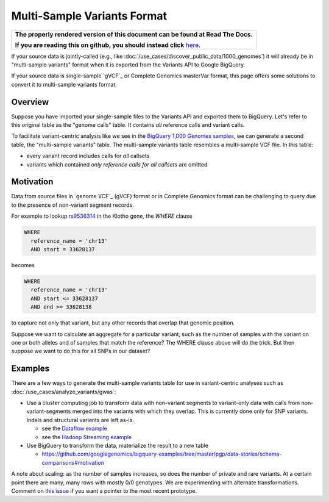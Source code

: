 Multi-Sample Variants Format
============================

.. comment: begin: goto-read-the-docs

.. container:: visible-only-on-github

   +-----------------------------------------------------------------------------------+
   | **The properly rendered version of this document can be found at Read The Docs.** |
   |                                                                                   |
   | **If you are reading this on github, you should instead click** `here`__.         |
   +-----------------------------------------------------------------------------------+

.. _RenderedVersion: http://googlegenomics.readthedocs.org/en/latest/use_cases/load_data/multi_sample_variants.html

__ RenderedVersion_

.. comment: end: goto-read-the-docs


If your source data is jointly-called (e.g., like :doc:`/use_cases/discover_public_data/1000_genomes`) it will already be in "multi-sample variants" format when it is exported from the Variants API to Google BigQuery.

If your source data is single-sample `gVCF`_ or Complete Genomics masterVar format, this page offers some solutions to convert it to multi-sample variants format.

Overview
--------

Suppose you have imported your single-sample files to the Variants API and exported them to BigQuery.  Let's refer to this original table as the "genome calls" table. It contains *all* reference calls and variant calls.

To facilitate variant-centric analysis like we see in the `BigQuery 1,000 Genomes samples <https://github.com/googlegenomics/bigquery-examples/blob/master/1000genomes/README.md>`_, we can generate a second table, the "multi-sample variants" table.  The multi-sample variants table resembles a multi-sample VCF file. In this table:

* every variant record includes calls for *all* callsets
* variants which contained *only reference calls for all callsets* are omitted

Motivation
----------

Data from source files in `genome VCF`_ (gVCF) format or in Complete Genomics format can be challenging to query due to the presence of non-variant segment records.

For example to lookup `rs9536314 <http://www.ncbi.nlm.nih.gov/SNP/snp_ref.cgi?rs=rs9536314>`_ in the Klotho gene, the `WHERE` clause

.. code::

    WHERE
      reference_name = 'chr13'
      AND start = 33628137

becomes

.. code::

    WHERE
      reference_name = 'chr13'
      AND start <= 33628137
      AND end >= 33628138

to capture not only that variant, but any other records that overlap that genomic position.

Suppose we want to calculate an aggregate for a particular variant, such as the number of samples with the variant on one or both alleles and of samples that match the reference?  The WHERE clause above will do the trick.  But then suppose we want to do this for all SNPs in our dataset?

Examples
--------

There are a few ways to generate the multi-sample variants table for use in variant-centric analyses such as :doc:`/use_cases/analyze_variants/gwas`:

* Use a cluster computing job to transform data with non-variant segments to variant-only data with calls from non-variant-segments merged into the variants with which they overlap. This is currently done only for SNP variants. Indels and structural variants are left as-is.

  * see the `Dataflow example <https://github.com/googlegenomics/codelabs/tree/master/Java/PlatinumGenomes-variant-transformation>`_
  * see the `Hadoop Streaming example <https://github.com/googlegenomics/codelabs/tree/master/Python/PlatinumGenomes-variant-transformation>`_

* Use BigQuery to transform the data, materialize the result to a new table

  * https://github.com/googlegenomics/bigquery-examples/tree/master/pgp/data-stories/schema-comparisons#motivation

A note about scaling: as the number of samples increases, so does the number of private and rare variants.  At a certain point there are many, many rows with mostly 0/0 genotypes.  We are experimenting with alternate transformations.  Comment on `this issue <https://github.com/googlegenomics/codelabs/issues/52>`_ if you want a pointer to the most recent prototype.

